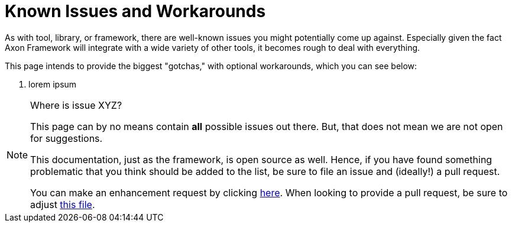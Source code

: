 = Known Issues and Workarounds
:navtitle: Known Issues and Workarounds

As with tool, library, or framework, there are well-known issues you might potentially come up against.
Especially given the fact Axon Framework will integrate with a wide variety of other tools, it becomes rough to deal with everything.

This page intends to provide the biggest "gotchas," with optional workarounds, which you can see below:

. lorem ipsum

[NOTE]
.Where is issue XYZ?
====
This page can by no means contain **all** possible issues out there.
But, that does not mean we are not open for suggestions.

This documentation, just as the framework, is open source as well.
Hence, if you have found something problematic that you think should be added to the list, be sure to file an issue and (ideally!) a pull request.

You can make an enhancement request by clicking link:https://github.com/AxonFramework/AxonFramework/issues/new?assignees=&labels=Type%3A+Enhancement&projects=&template=2_enhancement_request.md[here].
When looking to provide a pull request, be sure to adjust link:https://github.com/AxonFramework/AxonFramework/blob/master/docs/old-reference-guide/modules/ROOT/pages/serialization.adochttps://github.com/AxonFramework/AxonFramework/blob/master/docs/old-reference-guide/modules/ROOT/pages/known-issues-and-workarounds.adoc[this file].
====
